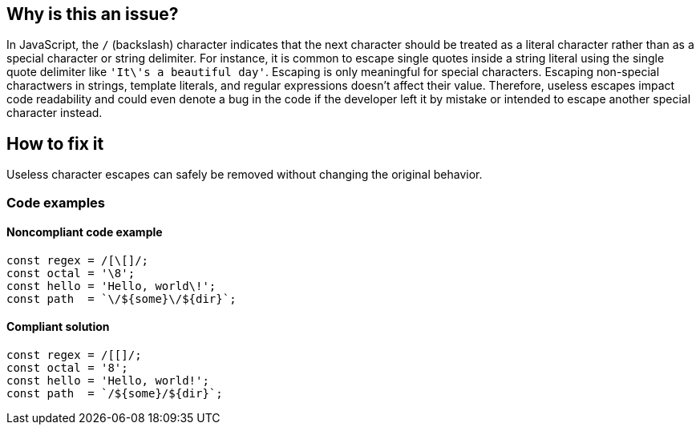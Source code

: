 == Why is this an issue?

In JavaScript, the ``++/++`` (backslash) character indicates that the next character should be treated as a literal character rather than as a special character or string delimiter.
For instance, it is common to escape single quotes inside a string literal using the single quote delimiter like ``++'It\'s a beautiful day'++``. Escaping is only meaningful for special characters.
Escaping non-special charactwers in strings, template literals, and regular expressions doesn't affect their value.
Therefore, useless escapes impact code readability and could even denote a bug in the code if the developer left it by mistake or intended to escape another special character instead.

== How to fix it

Useless character escapes can safely be removed without changing the original behavior.

=== Code examples

==== Noncompliant code example

[source,javascript,diff-id=1,diff-type=noncompliant]
----
const regex = /[\[]/;
const octal = '\8';
const hello = 'Hello, world\!';
const path  = `\/${some}\/${dir}`;
----

==== Compliant solution

[source,javascript,diff-id=1,diff-type=compliant]
----
const regex = /[[]/;
const octal = '8';
const hello = 'Hello, world!';
const path  = `/${some}/${dir}`;
----

